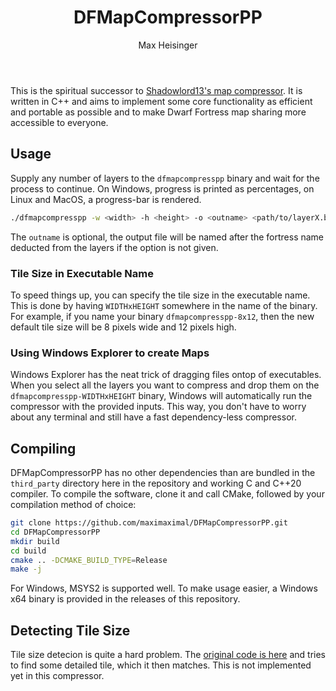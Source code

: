 #+TITLE: DFMapCompressorPP
#+AUTHOR: Max Heisinger

This is the spiritual successor to [[https://github.com/Ramblurr/df-map-compressor][Shadowlord13's map compressor]]. It is written
in C++ and aims to implement some core functionality as efficient and portable
as possible and to make Dwarf Fortress map sharing more accessible to everyone.

** Usage

Supply any number of layers to the ~dfmapcompresspp~ binary and wait for the
process to continue. On Windows, progress is printed as percentages, on Linux
and MacOS, a progress-bar is rendered.

#+BEGIN_SRC bash
./dfmapcompresspp -w <width> -h <height> -o <outname> <path/to/layerX.bmp>+
#+END_SRC

The ~outname~ is optional, the output file will be named after the fortress name
deducted from the layers if the option is not given.

*** Tile Size in Executable Name

To speed things up, you can specify the tile size in the executable name. This
is done by having ~WIDTHxHEIGHT~ somewhere in the name of the binary. For
example, if you name your binary ~dfmapcompresspp-8x12~, then the new default
tile size will be 8 pixels wide and 12 pixels high.

*** Using Windows Explorer to create Maps

Windows Explorer has the neat trick of dragging files ontop of executables. When
you select all the layers you want to compress and drop them on the
~dfmapcompresspp-WIDTHxHEIGHT~ binary, Windows will automatically run the
compressor with the provided inputs. This way, you don't have to worry about any
terminal and still have a fast dependency-less compressor.

** Compiling

DFMapCompressorPP has no other dependencies than are bundled in the
~third_party~ directory here in the repository and working C and C++20
compiler. To compile the software, clone it and call CMake, followed by your
compilation method of choice:

#+BEGIN_SRC bash
git clone https://github.com/maximaximal/DFMapCompressorPP.git
cd DFMapCompressorPP
mkdir build
cd build
cmake .. -DCMAKE_BUILD_TYPE=Release
make -j
#+END_SRC

For Windows, MSYS2 is supported well. To make usage easier, a Windows x64 binary
is provided in the releases of this repository.

** Detecting Tile Size

Tile size detecion is quite a hard problem. The [[https://github.com/Ramblurr/df-map-compressor/blob/master/DwarfFortressMapViewer/TiledBitmapWrapper.cs#L142][original code is here]] and tries
to find some detailed tile, which it then matches. This is not implemented yet
in this compressor.
